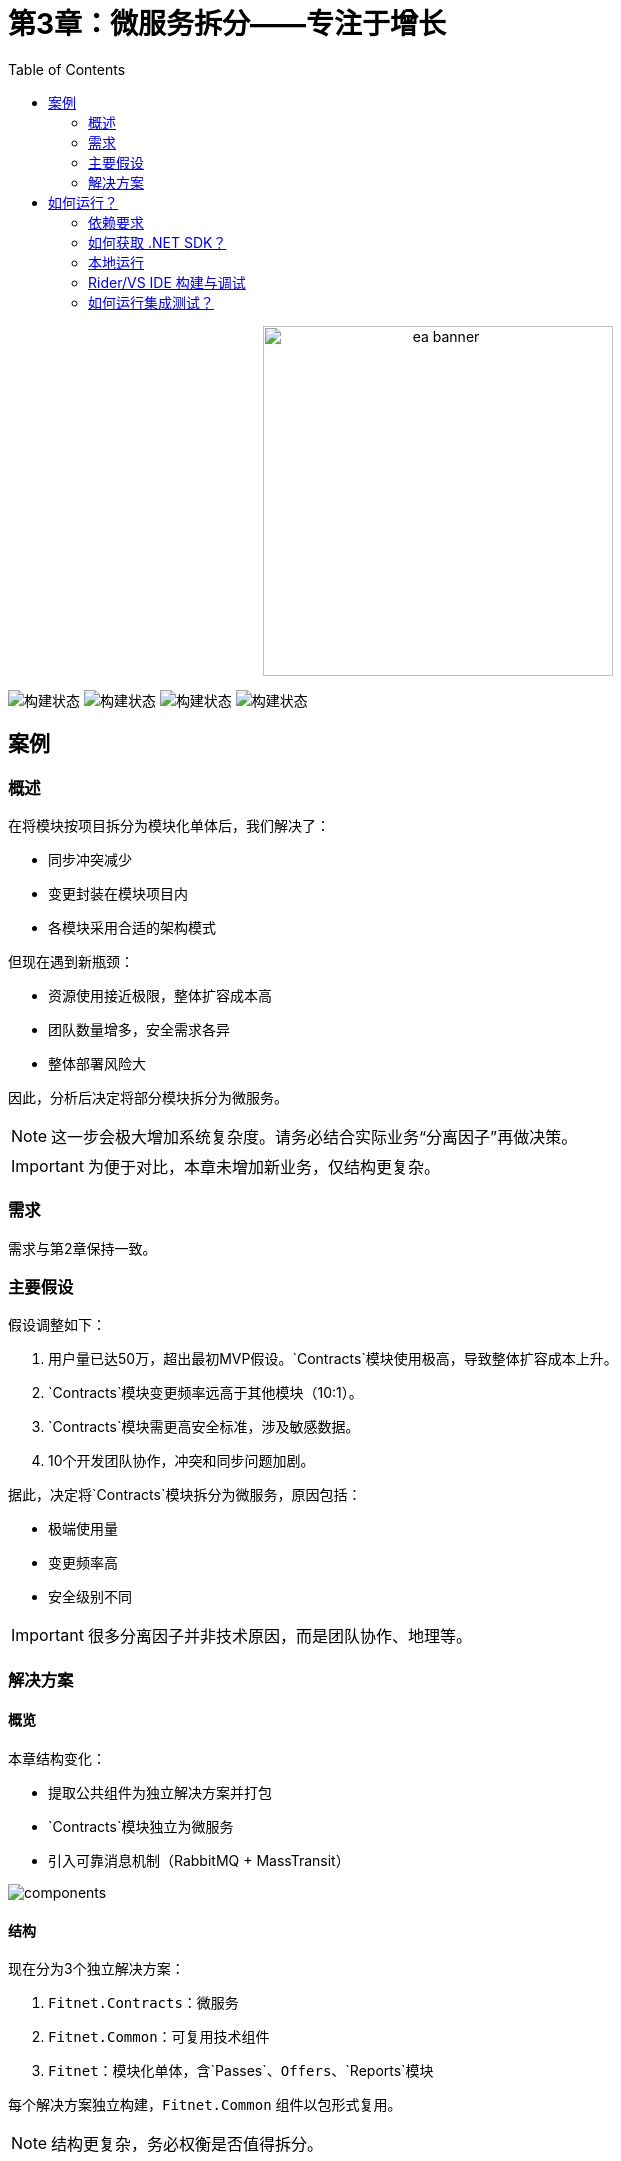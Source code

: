 ﻿= 第3章：微服务拆分——专注于增长
:toc:

++++
<div align="center">
  <picture>
    <source srcset="../Assets/ea_banner_dark.png" media="(prefers-color-scheme: dark)">
    <source srcset="../Assets/ea_banner_light.png" media="(prefers-color-scheme: light)">
    <img src="../Assets/ea_banner_light.png" width="350" height="350" alt="ea banner">
  </picture>
</div>
++++

image:https://github.com/evolutionary-architecture/evolutionary-architecture-by-example/actions/workflows/chapter-3-workflow.yml/badge.svg[构建状态]
image:https://github.com/evolutionary-architecture/evolutionary-architecture-by-example/actions/workflows/chapter-3-contracts-package-workflow.yml/badge.svg[构建状态]
image:https://github.com/evolutionary-architecture/evolutionary-architecture-by-example/actions/workflows/chapter-3-contracts-workflow.yml/badge.svg[构建状态]
image:https://github.com/evolutionary-architecture/evolutionary-architecture-by-example/actions/workflows/chapter-3-package-workflow.yml/badge.svg[构建状态]

== 案例

=== 概述

在将模块按项目拆分为模块化单体后，我们解决了：

- 同步冲突减少
- 变更封装在模块项目内
- 各模块采用合适的架构模式

但现在遇到新瓶颈：

- 资源使用接近极限，整体扩容成本高
- 团队数量增多，安全需求各异
- 整体部署风险大

因此，分析后决定将部分模块拆分为微服务。

NOTE: 这一步会极大增加系统复杂度。请务必结合实际业务“分离因子”再做决策。

IMPORTANT: 为便于对比，本章未增加新业务，仅结构更复杂。

=== 需求

需求与第2章保持一致。

=== 主要假设

假设调整如下：

1. 用户量已达50万，超出最初MVP假设。`Contracts`模块使用极高，导致整体扩容成本上升。
2. `Contracts`模块变更频率远高于其他模块（10:1）。
3. `Contracts`模块需更高安全标准，涉及敏感数据。
4. 10个开发团队协作，冲突和同步问题加剧。

据此，决定将`Contracts`模块拆分为微服务，原因包括：

- 极端使用量
- 变更频率高
- 安全级别不同

IMPORTANT: 很多分离因子并非技术原因，而是团队协作、地理等。

=== 解决方案

==== 概览

本章结构变化：

- 提取公共组件为独立解决方案并打包
- `Contracts`模块独立为微服务
- 引入可靠消息机制（RabbitMQ + MassTransit）

image::Assets/components.png[]

==== 结构

现在分为3个独立解决方案：

1. `Fitnet.Contracts`：微服务
2. `Fitnet.Common`：可复用技术组件
3. `Fitnet`：模块化单体，含`Passes`、`Offers`、`Reports`模块

每个解决方案独立构建，`Fitnet.Common` 组件以包形式复用。

NOTE: 结构更复杂，务必权衡是否值得拆分。

==== 通信

采用 RabbitMQ + MassTransit 替代内存队列，实现跨进程可靠通信。

image::Assets/communication.png[]

IMPORTANT: 生产环境建议 RabbitMQ 至少2个副本，提升可用性。

==== 测试

测试结构与第2章一致，只是迁移到新解决方案，并需额外启动 RabbitMQ。

==== 包管理

本章引入“包”概念：

- 公共组件和`Contracts.IntegrationEvents`项目均以包形式发布
- 每次变更需手动升级包版本，推荐用语义化版本号
- 单体和微服务均可复用同一事件实现

IMPORTANT: 随着包和代码共存，认知复杂度提升，建议后续考虑分仓。

== 如何运行？

=== 依赖要求
- .NET SDK
- PostgresSQL
- Docker

=== 如何获取 .NET SDK？

访问 https://dotnet.microsoft.com/en-us/download[官方下载页面] 下载并安装。

=== 本地运行

只需5步：

1. 在 Github 创建个人访问令牌（PAT），仅需 `read:packages` 权限。生成后妥善保存。
2. 分别编辑 `Contracts/Src` 和 `ModularMonolith/Src` 下的 Dockerfile，将 `your_username` 和 `your_personal_access_token` 替换为你的 Github 用户名和 PAT。
3. 回到第3章根目录。
4. 执行 `docker-compose build` 构建镜像。
5. 执行 `docker-compose up` 启动应用（会自动启动 Postgres）。

单体应用运行在 `:8080` 端口，访问 http://localhost:8080 或 http://localhost:8080/swagger/index.html。

`Contracts` 微服务运行在 `:8081` 端口，访问 http://localhost:8081 或 http://localhost:8081/swagger/index.html。

=== Rider/VS IDE 构建与调试

首次加载解决方案时，IDE 会请求输入用户名和 PAT 以下载包。

如遇问题，可手动添加 NuGet 源，详见英文文档说明。

=== 如何运行集成测试？

单体和微服务均可在对应测试项目下执行：

[source,shell]
----
dotnet test
----

或用 IDE 测试工具。

测试基于 xUnit，需 Docker 正常运行（测试用 test containers 启动 Postgres）。

